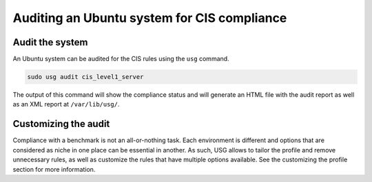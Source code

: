 Auditing an Ubuntu system for CIS compliance
###########################################################


Audit the system
================

An Ubuntu system can be audited for the CIS rules using the ``usg`` command.    

.. code-block:: bash
    
    sudo usg audit cis_level1_server

The output of this command will show the compliance status and will generate an HTML file with the audit report as well as an XML report at ``/var/lib/usg/``.


Customizing the audit
=====================

Compliance with a benchmark is not an all-or-nothing task. Each environment is different and options that are considered as niche in one place can be essential in another. As such, USG allows to tailor the profile and remove unnecessary rules, as well as customize the rules that have multiple options available. See the customizing the profile section for more information.